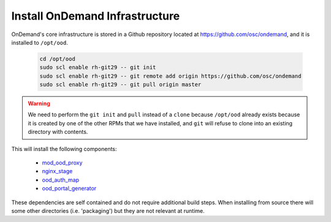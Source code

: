 .. _ood_infrastructure:

Install OnDemand Infrastructure
===============================

OnDemand's core infrastructure is stored in a Github repository located at https://github.com/osc/ondemand, and it is installed to ``/opt/ood``.

  .. code-block:: sh

    cd /opt/ood
    sudo scl enable rh-git29 -- git init
    sudo scl enable rh-git29 -- git remote add origin https://github.com/osc/ondemand
    sudo scl enable rh-git29 -- git pull origin master

.. warning::

    We need to perform the ``git init`` and ``pull`` instead of a ``clone`` because ``/opt/ood`` already exists because it is created by one of the other RPMs that we have installed, and ``git`` will refuse to clone into an existing directory with contents.

This will install the following components:

  - `mod_ood_proxy`_
  - `nginx_stage`_
  - `ood_auth_map`_
  - `ood_portal_generator`_

.. _mod_ood_proxy: /infrastructure/mod-ood-proxy.html
.. _nginx_stage: /infrastructure/nginx_stage.html
.. _ood_auth_map: /infrastructure/ood_auth_map.html
.. _ood_portal_generator: /infrastructure/ood_portal_generator.html

These dependencies are self contained and do not require additional build steps. When installing from source there will some other directories (i.e. 'packaging') but they are not relevant at runtime.